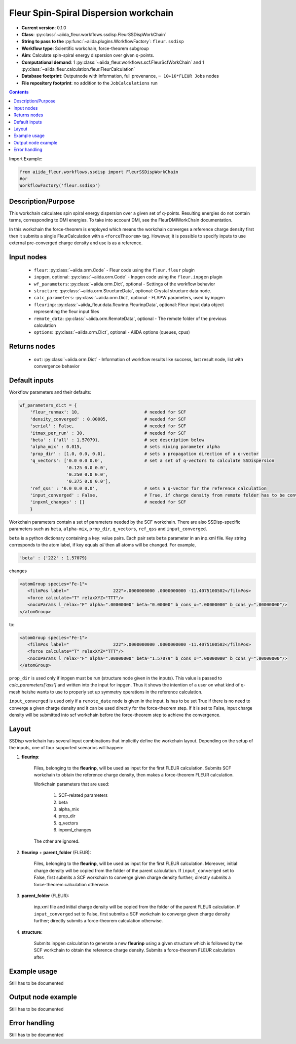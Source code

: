 .. _ssdisp_wc:

Fleur Spin-Spiral Dispersion workchain
--------------------------------------

* **Current version**: 0.1.0
* **Class**: :py:class:`~aiida_fleur.workflows.ssdisp.FleurSSDispWorkChain`
* **String to pass to the** :py:func:`~aiida.plugins.WorkflowFactory`: ``fleur.ssdisp``
* **Workflow type**: Scientific workchain, force-theorem subgroup
* **Aim**: Calculate spin-spiral energy dispersion over given q-points.
* **Computational demand**: 1 :py:class:`~aiida_fleur.workflows.scf.FleurScfWorkChain` and
  1 :py:class:`~aiida_fleur.calculation.fleur.FleurCalculation`
* **Database footprint**: Outputnode with information, full provenance, ``~ 10+10*FLEUR Jobs`` nodes
* **File repository footprint**: no addition to the ``JobCalculations`` run

.. contents::


Import Example:

.. code-block:: python

    from aiida_fleur.workflows.ssdisp import FleurSSDispWorkChain
    #or
    WorkflowFactory('fleur.ssdisp')

Description/Purpose
^^^^^^^^^^^^^^^^^^^
This workchain calculates spin spiral energy  dispersion over a given set of q-points.
Resulting energies do not contain terms, corresponding to DMI energies. To take into account DMI,
see the FleurDMIWorkChain documentation.

In this workchain the force-theorem is employed which means the workchain converges
a reference charge density first
then it submits a single FleurCalculation with a ``<forceTheorem>`` tag. However, it is possible
to specify inputs to use external pre-converged charge density and use is as a reference.

Input nodes
^^^^^^^^^^^

  * ``fleur``: :py:class:`~aiida.orm.Code` - Fleur code using the ``fleur.fleur`` plugin
  * ``inpgen``, optional: :py:class:`~aiida.orm.Code` - Inpgen code using the ``fleur.inpgen``
    plugin
  * ``wf_parameters``: :py:class:`~aiida.orm.Dict`, optional - Settings
    of the workflow behavior
  * ``structure``: :py:class:`~aiida.orm.StructureData`, optional: Crystal structure
    data node.
  * ``calc_parameters``: :py:class:`~aiida.orm.Dict`, optional -
    FLAPW parameters, used by inpgen
  * ``fleurinp``: :py:class:`~aiida_fleur.data.fleurinp.FleurinpData`, optional: Fleur input data
    object representing the fleur input files
  * ``remote_data``: :py:class:`~aiida.orm.RemoteData`, optional - The remote folder of
    the previous calculation
  * ``options``: :py:class:`~aiida.orm.Dict`, optional - AiiDA options
    (queues, cpus)

Returns nodes
^^^^^^^^^^^^^

  * ``out``: :py:class:`~aiida.orm.Dict` -  Information of
    workflow results like success, last result node, list with convergence behavior

Default inputs
^^^^^^^^^^^^^^
Workflow parameters and their defaults:

.. code-block:: python

    wf_parameters_dict = {
        'fleur_runmax': 10,                         # needed for SCF
        'density_converged' : 0.00005,              # needed for SCF
        'serial' : False,                           # needed for SCF
        'itmax_per_run' : 30,                       # needed for SCF
        'beta' : {'all' : 1.57079},                 # see description below
        'alpha_mix' : 0.015,                        # sets mixing parameter alpha
        'prop_dir' : [1.0, 0.0, 0.0],               # sets a propagation direction of a q-vector
        'q_vectors': ['0.0 0.0 0.0',                # set a set of q-vectors to calculate SSDispersion
                      '0.125 0.0 0.0',
                      '0.250 0.0 0.0',
                      '0.375 0.0 0.0'],
        'ref_qss' : '0.0 0.0 0.0',                  # sets a q-vector for the reference calculation
        'input_converged' : False,                  # True, if charge density from remote folder has to be converged
        'inpxml_changes' : []                       # needed for SCF
        }

Workchain parameters contain a set of parameters needed by the SCF workchain.
There are also SSDisp-specific parameters such as ``beta``, ``alpha-mix``, ``prop_dir``,
``q_vectors``, ``ref_qss`` and ``input_converged``.

``beta`` is a python dictionary containing a key: value pairs. Each pair sets ``beta`` parameter
in an inp.xml file. Key string corresponds to the atom label, if key equals `all` then all atoms
will be changed. For example,

.. code-block:: python

    'beta' : {'222' : 1.57079}

changes

.. code-block:: html

      <atomGroup species="Fe-1">
         <filmPos label="                 222">.0000000000 .0000000000 -11.4075100502</filmPos>
         <force calculate="T" relaxXYZ="TTT"/>
         <nocoParams l_relax="F" alpha=".00000000" beta="0.00000" b_cons_x=".00000000" b_cons_y=".00000000"/>
      </atomGroup>

to:

.. code-block:: html

      <atomGroup species="Fe-1">
         <filmPos label="                 222">.0000000000 .0000000000 -11.4075100502</filmPos>
         <force calculate="T" relaxXYZ="TTT"/>
         <nocoParams l_relax="F" alpha=".00000000" beta="1.57079" b_cons_x=".00000000" b_cons_y=".00000000"/>
      </atomGroup>

``prop_dir`` is used only if inpgen must be run (structure node given in the inputs). This
value is passed to `calc_parameters['qss']` and written into the input for inpgen. Thus it shows
the intention of a user on what kind of q-mesh he/she wants to use to properly set up
symmetry operations in the reference calculation.

``input_converged`` is used only if a ``remote_date`` node is given in the input. Is has to be set
True if there is no need to converge a given charge density and it can be used directly for the
force-theorem step. If it is set to False, input charge density will be submitted into scf
workchain before the force-theorem step to achieve the convergence.

Layout
^^^^^^
SSDisp workchain has several
input combinations that implicitly define the workchain layout. Depending
on the setup of the inputs, one of four supported scenarios will happen:

1. **fleurinp**:

      Files, belonging to the **fleurinp**, will be used as input for the first
      FLEUR calculation. Submits SCF workchain to obtain the reference charge density, then
      makes a force-theorem FLEUR calculation.

      Workchain parameters that are used:

        #. SCF-related parameters
        #. beta
        #. alpha_mix
        #. prop_dir
        #. q_vectors
        #. inpxml_changes

      The other are ignored.

2. **fleurinp** + **parent_folder** (FLEUR):

      Files, belonging to the **fleurinp**, will be used as input for the first
      FLEUR calculation. Moreover, initial charge density will be
      copied from the folder of the parent calculation. If ``input_converged`` set to False,
      first submits a SCF workchain to converge given charge density further; directly submits
      a force-theorem calculation otherwise.


3. **parent_folder** (FLEUR):

      inp.xml file and initial
      charge density will be copied from the folder of the parent FLEUR calculation.
      If ``input_converged`` set to False, first
      submits a SCF workchain to converge given charge density further; directly submits
      a force-theorem calculation otherwise.

4. **structure**:

      Submits inpgen calculation to generate a new **fleurinp** using a given structure which
      is followed by the SCF workchain to obtain the reference charge density. Submits a
      force-theorem FLEUR calculation after.


Example usage
^^^^^^^^^^^^^
Still has to be documented

Output node example
^^^^^^^^^^^^^^^^^^^
Still has to be documented

Error handling
^^^^^^^^^^^^^^
Still has to be documented
